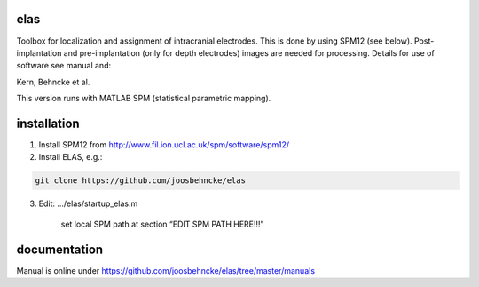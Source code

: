 elas
===========

Toolbox for localization and assignment of intracranial electrodes. This is done by using SPM12 (see below). Post-implantation and pre-implantation (only for depth electrodes) images are needed for processing. Details for use of software see manual and:

Kern, Behncke et al. 

This version runs with MATLAB SPM (statistical parametric mapping).


installation
============

1. Install SPM12 from http://www.fil.ion.ucl.ac.uk/spm/software/spm12/

2. Install ELAS, e.g.:

.. code-block:: bash

  git clone https://github.com/joosbehncke/elas

3. Edit:	.../elas/startup_elas.m	
  
    set local SPM path at section “EDIT SPM PATH HERE!!!” 


documentation
=============

Manual is online under https://github.com/joosbehncke/elas/tree/master/manuals
